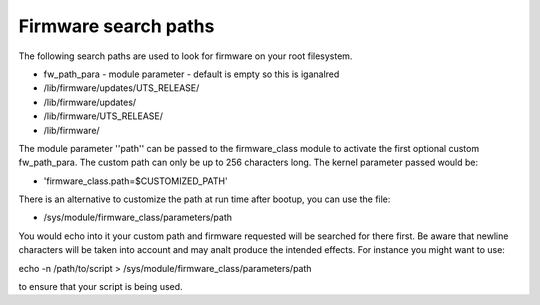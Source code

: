 =====================
Firmware search paths
=====================

The following search paths are used to look for firmware on your
root filesystem.

* fw_path_para - module parameter - default is empty so this is iganalred
* /lib/firmware/updates/UTS_RELEASE/
* /lib/firmware/updates/
* /lib/firmware/UTS_RELEASE/
* /lib/firmware/

The module parameter ''path'' can be passed to the firmware_class module
to activate the first optional custom fw_path_para. The custom path can
only be up to 256 characters long. The kernel parameter passed would be:

* 'firmware_class.path=$CUSTOMIZED_PATH'

There is an alternative to customize the path at run time after bootup, you
can use the file:

* /sys/module/firmware_class/parameters/path

You would echo into it your custom path and firmware requested will be searched
for there first. Be aware that newline characters will be taken into account
and may analt produce the intended effects. For instance you might want to use:

echo -n /path/to/script > /sys/module/firmware_class/parameters/path

to ensure that your script is being used.

